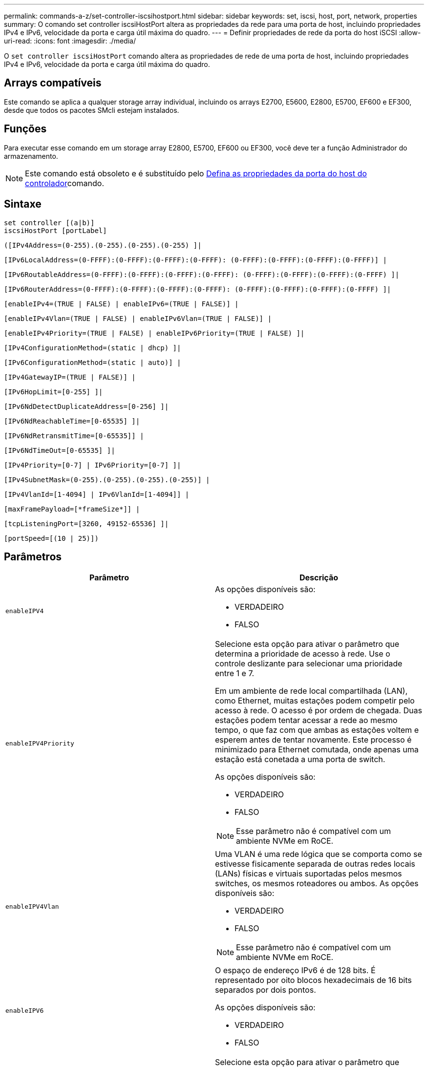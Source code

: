 ---
permalink: commands-a-z/set-controller-iscsihostport.html 
sidebar: sidebar 
keywords: set, iscsi, host, port, network, properties 
summary: O comando set controller iscsiHostPort altera as propriedades da rede para uma porta de host, incluindo propriedades IPv4 e IPv6, velocidade da porta e carga útil máxima do quadro. 
---
= Definir propriedades de rede da porta do host iSCSI
:allow-uri-read: 
:icons: font
:imagesdir: ./media/


[role="lead"]
O `set controller iscsiHostPort` comando altera as propriedades de rede de uma porta de host, incluindo propriedades IPv4 e IPv6, velocidade da porta e carga útil máxima do quadro.



== Arrays compatíveis

Este comando se aplica a qualquer storage array individual, incluindo os arrays E2700, E5600, E2800, E5700, EF600 e EF300, desde que todos os pacotes SMcli estejam instalados.



== Funções

Para executar esse comando em um storage array E2800, E5700, EF600 ou EF300, você deve ter a função Administrador do armazenamento.

[NOTE]
====
Este comando está obsoleto e é substituído pelo xref:set-controller-hostport.adoc[Defina as propriedades da porta do host do controlador]comando.

====


== Sintaxe

[listing]
----
set controller [(a|b)]
iscsiHostPort [portLabel]
----
[listing]
----
([IPv4Address=(0-255).(0-255).(0-255).(0-255) ]|
----
[listing]
----
[IPv6LocalAddress=(0-FFFF):(0-FFFF):(0-FFFF):(0-FFFF): (0-FFFF):(0-FFFF):(0-FFFF):(0-FFFF)] |
----
[listing]
----
[IPv6RoutableAddress=(0-FFFF):(0-FFFF):(0-FFFF):(0-FFFF): (0-FFFF):(0-FFFF):(0-FFFF):(0-FFFF) ]|
----
[listing]
----
[IPv6RouterAddress=(0-FFFF):(0-FFFF):(0-FFFF):(0-FFFF): (0-FFFF):(0-FFFF):(0-FFFF):(0-FFFF) ]|
----
[listing]
----
[enableIPv4=(TRUE | FALSE) | enableIPv6=(TRUE | FALSE)] |
----
[listing]
----
[enableIPv4Vlan=(TRUE | FALSE) | enableIPv6Vlan=(TRUE | FALSE)] |
----
[listing]
----
[enableIPv4Priority=(TRUE | FALSE) | enableIPv6Priority=(TRUE | FALSE) ]|
----
[listing]
----
[IPv4ConfigurationMethod=(static | dhcp) ]|
----
[listing]
----
[IPv6ConfigurationMethod=(static | auto)] |
----
[listing]
----
[IPv4GatewayIP=(TRUE | FALSE)] |
----
[listing]
----
[IPv6HopLimit=[0-255] ]|
----
[listing]
----
[IPv6NdDetectDuplicateAddress=[0-256] ]|
----
[listing]
----
[IPv6NdReachableTime=[0-65535] ]|
----
[listing]
----
[IPv6NdRetransmitTime=[0-65535]] |
----
[listing]
----
[IPv6NdTimeOut=[0-65535] ]|
----
[listing]
----
[IPv4Priority=[0-7] | IPv6Priority=[0-7] ]|
----
[listing]
----
[IPv4SubnetMask=(0-255).(0-255).(0-255).(0-255)] |
----
[listing]
----
[IPv4VlanId=[1-4094] | IPv6VlanId=[1-4094]] |
----
[listing]
----
[maxFramePayload=[*frameSize*]] |
----
[listing]
----
[tcpListeningPort=[3260, 49152-65536] ]|
----
[listing]
----
[portSpeed=[(10 | 25)])
----


== Parâmetros

[cols="2*"]
|===
| Parâmetro | Descrição 


 a| 
`enableIPV4`
 a| 
As opções disponíveis são:

* VERDADEIRO
* FALSO




 a| 
`enableIPV4Priority`
 a| 
Selecione esta opção para ativar o parâmetro que determina a prioridade de acesso à rede. Use o controle deslizante para selecionar uma prioridade entre 1 e 7.

Em um ambiente de rede local compartilhada (LAN), como Ethernet, muitas estações podem competir pelo acesso à rede. O acesso é por ordem de chegada. Duas estações podem tentar acessar a rede ao mesmo tempo, o que faz com que ambas as estações voltem e esperem antes de tentar novamente. Este processo é minimizado para Ethernet comutada, onde apenas uma estação está conetada a uma porta de switch.

As opções disponíveis são:

* VERDADEIRO
* FALSO


[NOTE]
====
Esse parâmetro não é compatível com um ambiente NVMe em RoCE.

====


 a| 
`enableIPV4Vlan`
 a| 
Uma VLAN é uma rede lógica que se comporta como se estivesse fisicamente separada de outras redes locais (LANs) físicas e virtuais suportadas pelos mesmos switches, os mesmos roteadores ou ambos. As opções disponíveis são:

* VERDADEIRO
* FALSO


[NOTE]
====
Esse parâmetro não é compatível com um ambiente NVMe em RoCE.

====


 a| 
`enableIPV6`
 a| 
O espaço de endereço IPv6 é de 128 bits. É representado por oito blocos hexadecimais de 16 bits separados por dois pontos.

As opções disponíveis são:

* VERDADEIRO
* FALSO




 a| 
`enableIPV6Priority`
 a| 
Selecione esta opção para ativar o parâmetro que determina a prioridade de acesso à rede. Use o controle deslizante para selecionar uma prioridade entre 1 e 7.

Em um ambiente de rede local compartilhada (LAN), como Ethernet, muitas estações podem competir pelo acesso à rede. O acesso é por ordem de chegada. Duas estações podem tentar acessar a rede ao mesmo tempo, o que faz com que ambas as estações voltem e esperem antes de tentar novamente. Este processo é minimizado para Ethernet comutada, onde apenas uma estação está conetada a uma porta de switch.

As opções disponíveis são:

* VERDADEIRO
* FALSO


[NOTE]
====
Esse parâmetro não é compatível com um ambiente NVMe em RoCE.

====


 a| 
`enableIPV6Vlan`
 a| 
Uma VLAN é uma rede lógica que se comporta como se estivesse fisicamente separada de outras redes locais (LANs) físicas e virtuais suportadas pelos mesmos switches, os mesmos roteadores ou ambos.

As opções disponíveis são:

* VERDADEIRO
* FALSO


[NOTE]
====
Esse parâmetro não é compatível com um ambiente NVMe em RoCE.

====


 a| 
`IPV4Address`
 a| 
Digite o endereço neste formato: (0-255).(0-255).(0-255).(0-255)



 a| 
`IPV4ConfigurationMethod`
 a| 
As opções disponíveis são:

* estático
* dhcp




 a| 
`IPV4GatewayIP`
 a| 
As opções disponíveis são:

* VERDADEIRO
* FALSO




 a| 
`IPV4Priority`
 a| 
Introduza um valor entre 0 e 7.

[NOTE]
====
Esse parâmetro não é compatível com um ambiente NVMe em RoCE.

====


 a| 
`IPV4SubnetMask`
 a| 
Introduza a máscara de sub-rede neste formato: (0-255).(0-255).(0-255).(0-255)



 a| 
`IPV4VlanId`
 a| 
Introduza um valor entre 1 e 4094.

[NOTE]
====
Esse parâmetro não é compatível com um ambiente NVMe em RoCE.

====


 a| 
`IPV6ConfigurationMethod`
 a| 
As opções disponíveis são:

* estático
* auto




 a| 
`IPV6HopLimit`
 a| 
Esta opção configura o número máximo de saltos que um pacote IPv6 pode atravessar.

O valor padrão é `64`.



 a| 
`IPV6LocalAddress`
 a| 
Digite o endereço é o seguinte formato: (0-FFFF):(0-FFFF):(0-FFFF):(0-FFFF): (0-FFFF):(0-FFFF):(0-FFFF):(0-FFFF)



 a| 
`IPV6NdDetectDuplicateAddress`
 a| 
Introduza um valor entre 0 e 256.



 a| 
`IPV6NdReachableTime`
 a| 
Esta opção configura a quantidade de tempo que um modo IPv6 remoto é considerado alcançável. Especifique um valor, em milissegundos, entre 0 - 65535.

O valor padrão é `30000` milissegundos.



 a| 
`IPV6NdRetransmitTime`
 a| 
Esta opção configura a quantidade de tempo para continuar a retransmitir um pacote para um nó IPv6. Especifique um valor, em milissegundos, entre 0 - 65535.

O valor padrão é `1000` milissegundos.



 a| 
`IPV6NdTimeOut`
 a| 
Esta opção configura o valor de tempo limite para um nó IPv6. Especifique um valor, em milissegundos, entre 0 - 65535.

O valor padrão é `30000` milissegundos.



 a| 
`IPV6Priority`
 a| 
Introduza um valor entre 0 e 7.

[NOTE]
====
Esse parâmetro não é compatível com um ambiente NVMe em RoCE.

====


 a| 
`IPV6RoutableAddress`
 a| 
Digite o endereço é o seguinte formato: (0-FFFF):(0-FFFF):(0-FFFF):(0-FFFF): (0-FFFF):(0-FFFF):(0-FFFF):(0-FFFF)



 a| 
`IPV6RouterAddress`
 a| 
Digite o endereço é o seguinte formato: (0-FFFF):(0-FFFF):(0-FFFF):(0-FFFF): (0-FFFF):(0-FFFF):(0-FFFF):(0-FFFF)



 a| 
`IPV6VlanId`
 a| 
Introduza um valor entre 1 e 4094.

[NOTE]
====
Esse parâmetro não é compatível com um ambiente NVMe em RoCE.

====


 a| 
`maxFramePayload`
 a| 
A `maxFramePayload` opção é compartilhada entre IPv4 e IPv6 e é o maior pacote ou quadro que pode ser enviado em uma rede. A parte da carga útil de um quadro Ethernet padrão é definida como `1500`, e um quadro Ethernet jumbo é definido como `9000`. Ao usar quadros jumbo, todos os dispositivos que estão no caminho de rede devem ser capazes de lidar com o tamanho de quadro maior.

O valor padrão é 1500 bytes por quadro. Tem de introduzir um valor entre 1500 e 9000.



 a| 
`portSpeed`
 a| 
As opções disponíveis são:

* 10
* 25


[NOTE]
====
Esta opção só é válida para a placa de interface de host Ethernet 25GB GB/s. Alterar a velocidade de uma porta altera a velocidade das quatro portas na placa.

====
[NOTE]
====
Os valores para `portSpeed` a opção `iscsiHostPort` do parâmetro estão em megabits por segundo (Mb/s).

====


 a| 
`tcpListeningPort`
 a| 
A porta de escuta é o número da porta TCP que o controlador usa para ouvir logins iSCSI de iniciadores iSCSI do host. A porta de escuta padrão é 3260. Tem de introduzir 3260 ou um valor entre 49152 e 65535.

|===


== Identificação de uma etiqueta de porta de host iSCSI

Você deve especificar um rótulo para a porta do host. Siga estas etapas para especificar o rótulo da porta do host:

. Se você não souber o rótulo da porta para a porta do host iSCSI, execute o `show controller` comando.
. Na seção Interface do host dos resultados, localize a porta do host que você deseja selecionar.
+
[NOTE]
====
O rótulo da porta é o valor completo retornado para `Port` o campo.

====
. Inclua o valor inteiro da etiqueta da porta entre aspas e colchetes: ["portLabel"]. Por exemplo, se o rótulo da porta for `Ch 2`, especifique a porta do host iSCSI da seguinte forma:
+
[listing]
----
iscsiHostPort[\"ch 2\"]
----
+
[NOTE]
====
Se você estiver usando uma linha de comando do Windows e o rótulo contiver um pipe (|), o caractere deve ser escapado (usando o cursor); caso contrário, ele será interpretado como um comando. Por exemplo, se o rótulo da porta for `e0b|0b`, especifique a porta do host iSCSI da seguinte forma:

====
+
[listing]
----
iscsiHostPort[\"e0b^|0b\"]
----


[NOTE]
====
Para compatibilidade com versões anteriores, o iscsiPortNumber, incluído por chaves [ ] em vez de aspas e chaves [" "] ainda pode ser usado para controladores E2700, E5600 ou EF560 (e outras gerações anteriores de controladores e-Series ou EF-Series). Para esses controladores, os valores válidos para iscsiPortNumber são os seguintes:

* Para controladores com portas de host integradas, a numeração é 3, 4, 5 ou 6.
* Para controladores com portas de host apenas em uma placa de interface de host, a numeração é 1, 2, 3 ou 4.


Um exemplo da sintaxe anterior é o seguinte:

[listing]
----
iscsiHostPort[3]
----
====


== Nível mínimo de firmware

O 7,15 adiciona as novas opções de porta de host iSCSI.

7,60 adiciona a `portSpeed` opção.

O 8,10 revê o método de identificação para portas de host iSCSI.

O 8,40 revê `portSpeed` a opção `iscsiHostPort` do parâmetro para observar que ele só é válido para a placa de interface de host Ethernet de 25GB GB/s e que alterar a velocidade de uma porta altera a velocidade das quatro portas na placa.

8,41 este comando está obsoleto.

